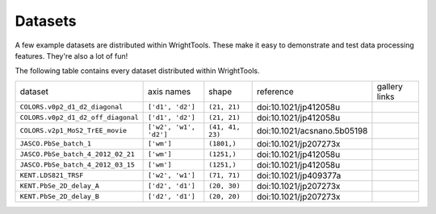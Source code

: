 .. _datasets:

Datasets
========

A few example datasets are distributed within WrightTools.
These make it easy to demonstrate and test data processing features.
They're also a lot of fun!

The following table contains every dataset distributed within WrightTools.

========================================  ============================  ===================  ================================  ==============
dataset                                   axis names                    shape                reference                         gallery links
----------------------------------------  ----------------------------  -------------------  --------------------------------  --------------
``COLORS.v0p2_d1_d2_diagonal``            ``['d1', 'd2']``              ``(21, 21)``         doi:10.1021/jp412058u
``COLORS.v0p2_d1_d2_off_diagonal``        ``['d1', 'd2']``              ``(21, 21)``         doi:10.1021/jp412058u
``COLORS.v2p1_MoS2_TrEE_movie``           ``['w2', 'w1', 'd2']``        ``(41, 41, 23)``     doi:10.1021/acsnano.5b05198
``JASCO.PbSe_batch_1``                    ``['wm']``                    ``(1801,)``          doi:10.1021/jp207273x
``JASCO.PbSe_batch_4_2012_02_21``         ``['wm']``                    ``(1251,)``          doi:10.1021/jp412058u
``JASCO.PbSe_batch_4_2012_03_15``         ``['wm']``                    ``(1251,)``          doi:10.1021/jp412058u
``KENT.LDS821_TRSF``                      ``['w2', 'w1']``              ``(71, 71)``         doi:10.1021/jp409377a
``KENT.PbSe_2D_delay_A``                  ``['d2', 'd1']``              ``(20, 30)``         doi:10.1021/jp207273x
``KENT.PbSe_2D_delay_B``                  ``['d2', 'd1']``              ``(20, 20)``         doi:10.1021/jp207273x
========================================  ============================  ===================  ================================  ==============
